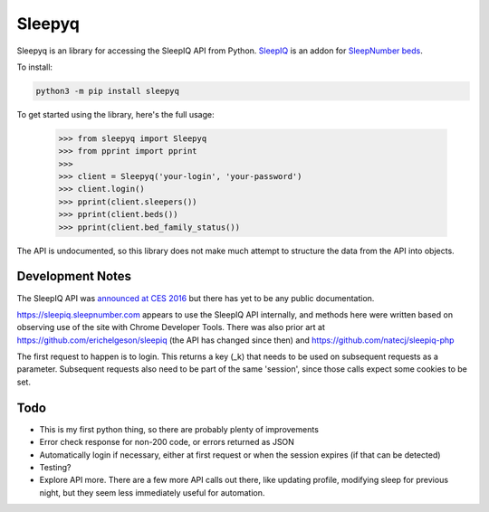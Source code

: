 ==========
Sleepyq
==========

Sleepyq is an library for accessing the SleepIQ API from Python. `SleepIQ <http://www.sleepnumber.com/sn/en/sleepiq-sleep-tracker>`__ is an addon for `SleepNumber beds <http://www.sleepnumber.com/>`__.

To install:

.. code:: bash

    python3 -m pip install sleepyq

To get started using the library, here's the full usage:

    >>> from sleepyq import Sleepyq
    >>> from pprint import pprint
    >>>
    >>> client = Sleepyq('your-login', 'your-password')
    >>> client.login()
    >>> pprint(client.sleepers())
    >>> pprint(client.beds())
    >>> pprint(client.bed_family_status())

The API is undocumented, so this library does not make much attempt to structure the data from the API into objects.

Development Notes
-----------------

The SleepIQ API was `announced at CES 2016 <https://www.engadget.com/2016/01/04/sleep-numbers-new-bed-will-train-you-to-sleep-better/>`__ but there has yet to be any public documentation.

https://sleepiq.sleepnumber.com appears to use the SleepIQ API internally, and methods here were written based on observing use of the site with Chrome Developer Tools. There was also prior art at https://github.com/erichelgeson/sleepiq (the API has changed since then) and https://github.com/natecj/sleepiq-php

The first request to happen is to login. This returns a key (_k) that needs to be used on subsequent requests as a parameter. Subsequent requests also need to be part of the same 'session', since those calls expect some cookies to be set.

Todo
-----

- This is my first python thing, so there are probably plenty of improvements
- Error check response for non-200 code, or errors returned as JSON
- Automatically login if necessary, either at first request or when the session expires (if that can be detected)
- Testing?
- Explore API more. There are a few more API calls out there, like updating profile, modifying sleep for previous night, but they seem less immediately useful for automation.
